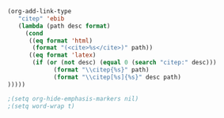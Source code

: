 
# #+LaTeX_CLASS: article
# #+LaTeX_CLASS: tuftebook
#+Latex_Class: tuftehandout
#+LaTeX_CLASS_OPTIONS: [a4paper, titlepage]

#+LATEX_HEADER: \usepackage[utf8]{inputenc}
#+LATEX_HEADER: \usepackage[T1]{fontenc}
#+LATEX_HEADER: \usepackage{textcomp}

# #+LATEX_HEADER: \usepackage[utf8]{inputenc}
# #+LATEX_HEADER: \usepackage[ngerman]{babel}
# #+LATEX_HEADER: \usepackage[T1]{fontenc}

#+LATEX_HEADER: \usepackage{footnote}
#+LATEX_HEADER: \usepackage{minitoc}
#+LATEX_HEADER: \usepackage{booktabs}
#+LATEX_HEADER: \usepackage{longtable}
#+LATEX_HEADER: \usepackage{lmodern}
#+LATEX_HEADER: \usepackage{graphicx}
# #+LATEX_HEADER: \usepackage{hyperref}
# #+LATEX_HEADER: \usepackage{bookmark}
#+LATEX_HEADER: \usepackage{url}
#+LATEX_HEADER: \usepackage{fancyvrb}
#+LATEX_HEADER: \usepackage{color}
#+LATEX_HEADER: \usepackage{xcolor}
#+LATEX_HEADER: \usepackage{amsmath}
#+LATEX_HEADER: \usepackage{amssymb}
#+LATEX_HEADER: \usepackage{mathabx}
#+LATEX_HEADER: \usepackage{mnsymbol}
#+LATEX_HEADER: \usepackage{array}
#+LATEX_HEADER: \usepackage{listings}
#+LATEX_HEADER: \usepackage{rotating}
#+LATEX_HEADER: \usepackage{multicol}
#+LATEX_HEADER: \usepackage{pdflscape}
#+LATEX_HEADER: \usepackage{ctable}
#+LATEX_HEADER: \usepackage{parskip}
#+LATEX_HEADER: \usepackage{anysize}
#+LATEX_HEADER: \usepackage{supertabular}
#+LATEX_HEADER: \usepackage{minted}
# #+LATEX_HEADER: \usepackage{natbib}
# #+LATEX_HEADER: \usepackage[style=verbose, autocite=footnote, backend=bibtex]{biblatex}
# #+LaTeX_HEADER: \usemintedstyle{perldoc}
# #+LaTeX_HEADER: \usepackage{gensymb}
#+LaTeX_HEADER: \usepackage{nicefrac}
#+LaTeX_HEADER: \usepackage{units}
#+LaTeX_HEADER: \usepackage{marginfix}
# #+LaTeX_HEADER: \usepackage{marginnote}
#+LaTeX_HEADER: \usepackage{breakurl}
#+LaTeX_HEADER: \usepackage{float}
#+LaTeX_HEADER: \usepackage{placeins}
#+LaTeX_HEADER: \usepackage{tabu}
#+LaTeX_HEADER: \usepackage{tabulary}
#+LaTeX_HEADER: \usepackage{tocloft}
#+LATEX_HEADER: \usepackage{titlesec}
#+LATEX_HEADER: \usepackage{titletoc}

#+LATEX_HEADER: \usepackage{changepage}
#+LATEX_HEADER: \usepackage{fancyhdr}
#+LATEX_HEADER: \usepackage{bibentry}
#+LATEX_HEADER: \usepackage{optparams}
#+LATEX_HEADER: \usepackage{paralist}
#+LATEX_HEADER: \usepackage{placeins}
#+LATEX_HEADER: \usepackage{ragged2e}
#+LATEX_HEADER: \usepackage{setspace}
#+LATEX_HEADER: \usepackage{textcase}
#+LATEX_HEADER: \usepackage{textcomp}
#+LATEX_HEADER: \usepackage{xifthen}

#+LATEX_HEADER: \usepackage{hyperref}
#+Latex_Header: \usepackage{geometry}

#+LATEX_HEADER: \newcommand{\sectionbreak}{\clearpage}

#+LaTeX_HEADER: \makeatletter
# Paragraph indentation and separation for normal text
#+LaTeX_HEADER: \renewcommand{\@tufte@reset@par}{\setlength{\RaggedRightParindent}{0pt}\setlength{\JustifyingParindent}{0pt}\setlength{\parindent}{0pt}\setlength{\parskip}{0.5\baselineskip}}
#+LaTeX_HEADER:\@tufte@reset@par
# Paragraph indentation and separation for marginal text
#+LaTeX_HEADER:\renewcommand{\@tufte@margin@par}{\setlength{\RaggedRightParindent}{0pt}\setlength{\JustifyingParindent}{0pt}\setlength{\parindent}{0pt}\setlength{\parskip}{0.5\baselineskip}}
#+LaTeX_HEADER:\makeatother

# #+LATEX_HEADER: \marginsize{3cm}{2cm}{1cm}{1cm}
#+LATEX_HEADER: \geometry{left=20mm, textwidth=130mm, marginparsep=8mm, marginparwidth=40mm}

#+LATEX_HEADER: \definecolor{darkblue}{rgb}{0,0,.5}
#+LATEX_HEADER: \definecolor{darkgreen}{rgb}{0,.5,0}
#+LATEX_HEADER: \definecolor{islamicgreen}{rgb}{0.0, 0.56, 0.0}
#+LATEX_HEADER: \definecolor{darkred}{rgb}{0.5,0,0}
#+LATEX_HEADER: \definecolor{mintedbg}{rgb}{0.95,0.95,0.95}

#+LATEX_HEADER: \definecolor{arsenic}{rgb}{0.23, 0.27, 0.29}
#+LATEX_HEADER: \definecolor{prussianblue}{rgb}{0.0, 0.19, 0.33}
#+LATEX_HEADER: \definecolor{coolblack}{rgb}{0.0, 0.18, 0.39}
#+LATEX_HEADER: \definecolor{cobalt}{rgb}{0.0, 0.28, 0.67}
#+LATEX_HEADER: \definecolor{moonstoneblue}{rgb}{0.45, 0.66, 0.76}
#+LATEX_HEADER:	\definecolor{aliceblue}{rgb}{0.94, 0.97, 1.0}

#+LATEX_HEADER: \hypersetup{colorlinks=true, breaklinks=true, linkcolor=coolblack, anchorcolor=blue, citecolor=islamicgreen, filecolor=blue,  menucolor=blue,  urlcolor=violet, bookmarks=true, bookmarksopen=false, bookmarksdepth=3, bookmarksopenlevel=1, pagebackref=true, bookmarksnumbered=false, pdfstartview={Fit}, pdfpagelayout={SinglePage}}
#+LATEX_HEADER: \renewcommand\thefootnote{\textcolor{darkred}{\arabic{footnote}}}
#+LATEX_HEADER: \renewcommand{\theFancyVerbLine}{\sffamily\textcolor[rgb]{0.7,0.7,0.7}{\tiny\arabic{FancyVerbLine}}}

#+LATEX_HEADER: \setcounter{secnumdepth}{1}
# #+LATEX_HEADER: \titleformat{\section}{\rmfamily\LARGE\itshape\color{black}} {\llap{\colorbox{coolblack}{\parbox{1.5cm}{\hfill\color{white}\thesection}}}}{1em}{}[]
# #+LATEX_HEADER: \titleformat{\subsection}{\normalfont\large\itshape\color{black}} {\llap{\colorbox{aliceblue}{\parbox{1.5cm}{\hfill\color{coolblack}\thesubsection}}}}{1em}{}[]

#+LATEX_HEADER: \titleformat*{\section}{\LARGE\rmfamily\mdseries\itshape}
#+Latex_Header: \renewcommand{\thesubsection}{\hspace*{-1.0em}} 

# #+Latex_Header: \titlecontents{section} [0em] {\vspace{1.5\baselineskip}\LARGE\rmfamily\itshape} {\hspace*{0em}\llap{\parbox[t]{40pt}{\hfill\color{mycolor}\thecontentspage}\hspace*{10pt}}} {\thecontentspage} {\rmfamily\upshape\qquad}
# #+Latex_Header: \titlecontents{section} [0em] {\vspace{0\baselineskip}\begin{fullwidth}\Large\rmfamily\itshape}    {\hspace*{2em}\contentslabel{2em}} {\hspace*{2em}} {\rmfamily\upshape\qquad\thecontentspage} [\end{fullwidth}]
#+Latex_Header: \titlecontents{section} [0em] {\vspace{1\baselineskip}\Large\rmfamily\itshape}    {\hspace*{0em}} {\hspace*{0em}} {\rmfamily\itshape\qquad\thecontentspage} []
#+Latex_Header: \renewcommand{\contentsname}{\LARGE\rmfamily\mdseries\itshape Contents\vspace{4\baselineskip}}

# #+Begin_Src Latex
# % subsection format
# \titleformat{\subsection}%
#  {\normalfont\large\itshape\color{blue}}% format applied to label+text
#  {\llap{\colorbox{blue}{\parbox{1.5cm}{\hfill\color{white}\thesubsection}}}}% label
#  {1em}% horizontal separation between label and title body
#  {}% before the title body
#  []% after the title body
# #+end_src

# #+Latex_Header: \makeatletter
# #+Latex_Header: \newcommand{\subtitle}[1]{ \gdef\@subtitle{#1} \gdef\plainsubtitle{#1} \ifthenelse{\isundefined{\hypersetup}} {} {\hypersetup{pdftitle={\plaintitle: \plainsubtitle}}} }
# #+Latex_Header: \renewcommand{\maketitlepage}{ \cleardoublepage { \begin{fullwidth} \setlength{\parindent}{0pt}  \fontsize{20}{24}\selectfont\textit{\plainauthor}\par \vspace{1.75in}\fontsize{48}{54}\selectfont{\plaintitle}\par   \vspace{0.25in}\fontsize{20}{24}\selectfont{\plainsubtitle}\par \vfill\fontsize{14}{14}\selectfont\textit{\plainpublisher}\par \end{fullwidth}  }  \thispagestyle{empty} \clearpage}
# #+Latex_Header: \makeatother


#+BEGIN_SRC emacs-lisp :noweb no-export :exports results
;; Nice code-blocks :cache no
(setq org-latex-listings 'minted
      org-latex-minted-options
      '(("bgcolor" "mintedbg")
        ("frame" "none")
        ("framesep" "0pt")
        ("mathescape" "true")
        ("fontsize" "\\footnotesize")
       ; ("linenos" "true")
       ; ("numbersep" "5pt")
        ("gobble" "0")))
;; Tables not centered
;; (setq org-latex-tables-centered nil)
nil
#+END_SRC
#+RESULTS[a2cd80febc3dafd9fe52bf613aa7a2c1af9595ce]:

#+source: define-citep-link
#+begin_src emacs-lisp :results silent
(org-add-link-type
   "citep" 'ebib
   (lambda (path desc format)
     (cond
      ((eq format 'html)
       (format "(<cite>%s</cite>)" path))
      ((eq format 'latex)
       (if (or (not desc) (equal 0 (search "citep:" desc)))
             (format "\\citep{%s}" path)
             (format "\\citep[%s]{%s}" desc path)
)))))
#+end_src

#+begin_src emacs-lisp :results silent
;(setq org-hide-emphasis-markers nil)
;(setq word-wrap t)
#+end_src


